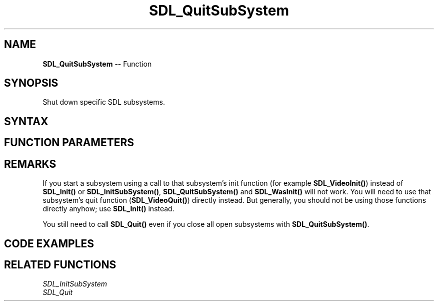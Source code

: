 .TH SDL_QuitSubSystem 3 "2021.08.07" "https://github.com/haxpor/sdl2-manpage" "SDL2"
.SH NAME
\fBSDL_QuitSubSystem\fR -- Function

.SH SYNOPSIS
Shut down specific SDL subsystems.

.SH SYNTAX
.TS
tab(:) allbox;
a.
T{
.nf
void SDL_QuitSubSystem(Uint32 flags)
.fi
T}
.TE

.SH FUNCTION PARAMETERS
.TS
tab(:) allbox;
ab l.
flags:T{
any of the flags used by \fBSDL_Init()\fR; see \fBSDL_Init\fR for details
T}
.TE

.SH REMARKS
If you start a subsystem using a call to that subsystem's init function (for example \fBSDL_VideoInit()\fR) instead of \fBSDL_Init()\fR or \fBSDL_InitSubSystem()\fR, \fBSDL_QuitSubSystem()\fR and \fBSDL_WasInit()\fR will not work. You will need to use that subsystem's quit function (\fBSDL_VideoQuit()\fR) directly instead. But generally, you should not be using those functions directly anyhow; use \fBSDL_Init()\fR instead.
.PP
You still need to call \fBSDL_Quit()\fR even if you close all open subsystems with \fBSDL_QuitSubSystem()\fR.


.SH CODE EXAMPLES
.TS
tab(:) allbox;
a.
T{
.nf
#include "SDL.h"

/* ... */

int main(int argc, char **argv) {
    int sdl_initialized = 0;
    sdl_initialized = !SDL_Init(0);

    /* ... console stuff ... */

    if (sdl_initialized && SDL_InitSubSystem(SDL_INIT_VIDEO)) {
        display_graph();
        SDL_QuitSubSystem(SDL_INIT_VIDEO);
    }

    /* ... more console stuff ... */

    if (sdl_initialized) SDL_Quit();
    return 0;
}
.fi
T}
.TE

.SH RELATED FUNCTIONS
\fISDL_InitSubSystem\fR
.br
\fISDL_Quit\fR
